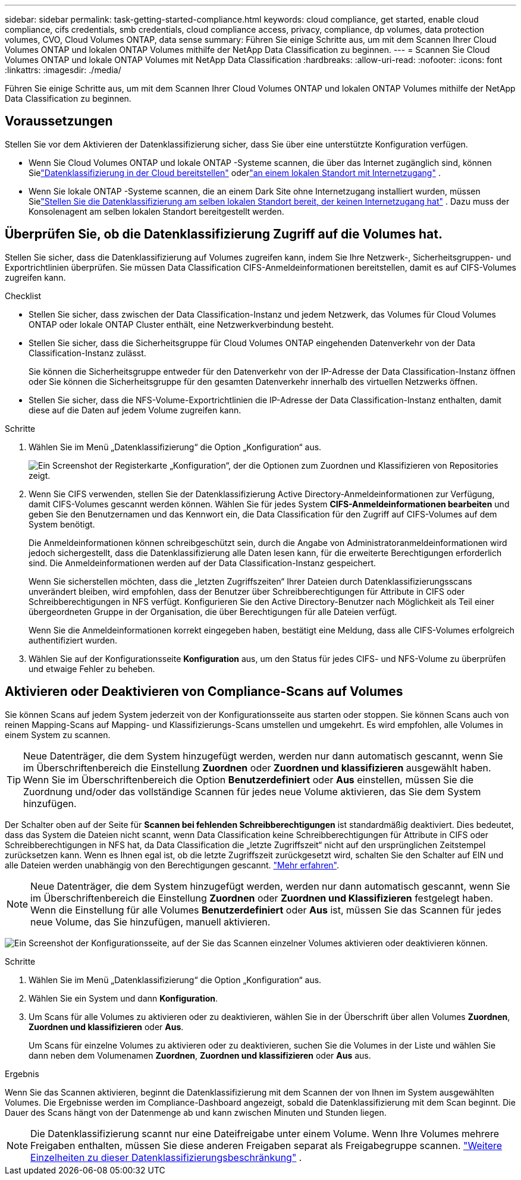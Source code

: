 ---
sidebar: sidebar 
permalink: task-getting-started-compliance.html 
keywords: cloud compliance, get started, enable cloud compliance, cifs credentials, smb credentials, cloud compliance access, privacy, compliance, dp volumes, data protection volumes, CVO, Cloud Volumes ONTAP, data sense 
summary: Führen Sie einige Schritte aus, um mit dem Scannen Ihrer Cloud Volumes ONTAP und lokalen ONTAP Volumes mithilfe der NetApp Data Classification zu beginnen. 
---
= Scannen Sie Cloud Volumes ONTAP und lokale ONTAP Volumes mit NetApp Data Classification
:hardbreaks:
:allow-uri-read: 
:nofooter: 
:icons: font
:linkattrs: 
:imagesdir: ./media/


[role="lead"]
Führen Sie einige Schritte aus, um mit dem Scannen Ihrer Cloud Volumes ONTAP und lokalen ONTAP Volumes mithilfe der NetApp Data Classification zu beginnen.



== Voraussetzungen

Stellen Sie vor dem Aktivieren der Datenklassifizierung sicher, dass Sie über eine unterstützte Konfiguration verfügen.

* Wenn Sie Cloud Volumes ONTAP und lokale ONTAP -Systeme scannen, die über das Internet zugänglich sind, können Sielink:task-deploy-cloud-compliance.html["Datenklassifizierung in der Cloud bereitstellen"] oderlink:task-deploy-compliance-onprem.html["an einem lokalen Standort mit Internetzugang"] .
* Wenn Sie lokale ONTAP -Systeme scannen, die an einem Dark Site ohne Internetzugang installiert wurden, müssen Sielink:task-deploy-compliance-dark-site.html["Stellen Sie die Datenklassifizierung am selben lokalen Standort bereit, der keinen Internetzugang hat"] .  Dazu muss der Konsolenagent am selben lokalen Standort bereitgestellt werden.




== Überprüfen Sie, ob die Datenklassifizierung Zugriff auf die Volumes hat.

Stellen Sie sicher, dass die Datenklassifizierung auf Volumes zugreifen kann, indem Sie Ihre Netzwerk-, Sicherheitsgruppen- und Exportrichtlinien überprüfen.  Sie müssen Data Classification CIFS-Anmeldeinformationen bereitstellen, damit es auf CIFS-Volumes zugreifen kann.

.Checklist
* Stellen Sie sicher, dass zwischen der Data Classification-Instanz und jedem Netzwerk, das Volumes für Cloud Volumes ONTAP oder lokale ONTAP Cluster enthält, eine Netzwerkverbindung besteht.
* Stellen Sie sicher, dass die Sicherheitsgruppe für Cloud Volumes ONTAP eingehenden Datenverkehr von der Data Classification-Instanz zulässt.
+
Sie können die Sicherheitsgruppe entweder für den Datenverkehr von der IP-Adresse der Data Classification-Instanz öffnen oder Sie können die Sicherheitsgruppe für den gesamten Datenverkehr innerhalb des virtuellen Netzwerks öffnen.

* Stellen Sie sicher, dass die NFS-Volume-Exportrichtlinien die IP-Adresse der Data Classification-Instanz enthalten, damit diese auf die Daten auf jedem Volume zugreifen kann.


.Schritte
. Wählen Sie im Menü „Datenklassifizierung“ die Option „Konfiguration“ aus.
+
image:screen-cl-config-cvo-map-options.png["Ein Screenshot der Registerkarte „Konfiguration“, der die Optionen zum Zuordnen und Klassifizieren von Repositories zeigt."]

. Wenn Sie CIFS verwenden, stellen Sie der Datenklassifizierung Active Directory-Anmeldeinformationen zur Verfügung, damit CIFS-Volumes gescannt werden können. Wählen Sie für jedes System *CIFS-Anmeldeinformationen bearbeiten* und geben Sie den Benutzernamen und das Kennwort ein, die Data Classification für den Zugriff auf CIFS-Volumes auf dem System benötigt.
+
Die Anmeldeinformationen können schreibgeschützt sein, durch die Angabe von Administratoranmeldeinformationen wird jedoch sichergestellt, dass die Datenklassifizierung alle Daten lesen kann, für die erweiterte Berechtigungen erforderlich sind.  Die Anmeldeinformationen werden auf der Data Classification-Instanz gespeichert.

+
Wenn Sie sicherstellen möchten, dass die „letzten Zugriffszeiten“ Ihrer Dateien durch Datenklassifizierungsscans unverändert bleiben, wird empfohlen, dass der Benutzer über Schreibberechtigungen für Attribute in CIFS oder Schreibberechtigungen in NFS verfügt. Konfigurieren Sie den Active Directory-Benutzer nach Möglichkeit als Teil einer übergeordneten Gruppe in der Organisation, die über Berechtigungen für alle Dateien verfügt.

+
Wenn Sie die Anmeldeinformationen korrekt eingegeben haben, bestätigt eine Meldung, dass alle CIFS-Volumes erfolgreich authentifiziert wurden.

. Wählen Sie auf der Konfigurationsseite *Konfiguration* aus, um den Status für jedes CIFS- und NFS-Volume zu überprüfen und etwaige Fehler zu beheben.




== Aktivieren oder Deaktivieren von Compliance-Scans auf Volumes

Sie können Scans auf jedem System jederzeit von der Konfigurationsseite aus starten oder stoppen.  Sie können Scans auch von reinen Mapping-Scans auf Mapping- und Klassifizierungs-Scans umstellen und umgekehrt.  Es wird empfohlen, alle Volumes in einem System zu scannen.


TIP: Neue Datenträger, die dem System hinzugefügt werden, werden nur dann automatisch gescannt, wenn Sie im Überschriftenbereich die Einstellung *Zuordnen* oder *Zuordnen und klassifizieren* ausgewählt haben. Wenn Sie im Überschriftenbereich die Option *Benutzerdefiniert* oder *Aus* einstellen, müssen Sie die Zuordnung und/oder das vollständige Scannen für jedes neue Volume aktivieren, das Sie dem System hinzufügen.

Der Schalter oben auf der Seite für *Scannen bei fehlenden Schreibberechtigungen* ist standardmäßig deaktiviert. Dies bedeutet, dass das System die Dateien nicht scannt, wenn Data Classification keine Schreibberechtigungen für Attribute in CIFS oder Schreibberechtigungen in NFS hat, da Data Classification die „letzte Zugriffszeit“ nicht auf den ursprünglichen Zeitstempel zurücksetzen kann. Wenn es Ihnen egal ist, ob die letzte Zugriffszeit zurückgesetzt wird, schalten Sie den Schalter auf EIN und alle Dateien werden unabhängig von den Berechtigungen gescannt. link:reference-collected-metadata.html#last-access-time-timestamp["Mehr erfahren"^].


NOTE: Neue Datenträger, die dem System hinzugefügt werden, werden nur dann automatisch gescannt, wenn Sie im Überschriftenbereich die Einstellung *Zuordnen* oder *Zuordnen und Klassifizieren* festgelegt haben. Wenn die Einstellung für alle Volumes *Benutzerdefiniert* oder *Aus* ist, müssen Sie das Scannen für jedes neue Volume, das Sie hinzufügen, manuell aktivieren.

image:screenshot_volume_compliance_selection.png["Ein Screenshot der Konfigurationsseite, auf der Sie das Scannen einzelner Volumes aktivieren oder deaktivieren können."]

.Schritte
. Wählen Sie im Menü „Datenklassifizierung“ die Option „Konfiguration“ aus.
. Wählen Sie ein System und dann *Konfiguration*.
. Um Scans für alle Volumes zu aktivieren oder zu deaktivieren, wählen Sie in der Überschrift über allen Volumes **Zuordnen**, **Zuordnen und klassifizieren** oder **Aus**.
+
Um Scans für einzelne Volumes zu aktivieren oder zu deaktivieren, suchen Sie die Volumes in der Liste und wählen Sie dann neben dem Volumenamen **Zuordnen**, **Zuordnen und klassifizieren** oder **Aus** aus.



.Ergebnis
Wenn Sie das Scannen aktivieren, beginnt die Datenklassifizierung mit dem Scannen der von Ihnen im System ausgewählten Volumes. Die Ergebnisse werden im Compliance-Dashboard angezeigt, sobald die Datenklassifizierung mit dem Scan beginnt.  Die Dauer des Scans hängt von der Datenmenge ab und kann zwischen Minuten und Stunden liegen.


NOTE: Die Datenklassifizierung scannt nur eine Dateifreigabe unter einem Volume.  Wenn Ihre Volumes mehrere Freigaben enthalten, müssen Sie diese anderen Freigaben separat als Freigabegruppe scannen. link:reference-limitations.html#data-classification-scans-only-one-share-under-a-volume["Weitere Einzelheiten zu dieser Datenklassifizierungsbeschränkung"^] .
